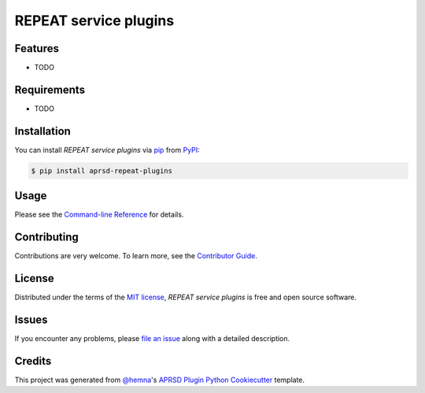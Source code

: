 REPEAT service plugins
======================

|PyPI| |Status| |Python Version| |License|

|Read the Docs| |Tests| |Codecov|

|pre-commit|

.. |PyPI| image:: https://img.shields.io/pypi/v/aprsd-repeat-plugins.svg
   :target: https://pypi.org/project/aprsd-repeat-plugins/
   :alt: PyPI
.. |Status| image:: https://img.shields.io/pypi/status/aprsd-repeat-plugins.svg
   :target: https://pypi.org/project/aprsd-repeat-plugins/
   :alt: Status
.. |Python Version| image:: https://img.shields.io/pypi/pyversions/aprsd-repeat-plugins
   :target: https://pypi.org/project/aprsd-repeat-plugins
   :alt: Python Version
.. |License| image:: https://img.shields.io/pypi/l/aprsd-repeat-plugins
   :target: https://opensource.org/licenses/MIT
   :alt: License
.. |Read the Docs| image:: https://img.shields.io/readthedocs/aprsd-repeat-plugins/latest.svg?label=Read%20the%20Docs
   :target: https://aprsd-repeat-plugins.readthedocs.io/
   :alt: Read the documentation at https://aprsd-repeat-plugins.readthedocs.io/
.. |Tests| image:: https://github.com/hemna/aprsd-repeat-plugins/workflows/Tests/badge.svg
   :target: https://github.com/hemna/aprsd-repeat-plugins/actions?workflow=Tests
   :alt: Tests
.. |Codecov| image:: https://codecov.io/gh/hemna/aprsd-repeat-plugins/branch/main/graph/badge.svg
   :target: https://codecov.io/gh/hemna/aprsd-repeat-plugins
   :alt: Codecov
.. |pre-commit| image:: https://img.shields.io/badge/pre--commit-enabled-brightgreen?logo=pre-commit&logoColor=white
   :target: https://github.com/pre-commit/pre-commit
   :alt: pre-commit


Features
--------

* TODO


Requirements
------------

* TODO


Installation
------------

You can install *REPEAT service plugins* via pip_ from PyPI_:

.. code:: console

   $ pip install aprsd-repeat-plugins


Usage
-----

Please see the `Command-line Reference <Usage_>`_ for details.


Contributing
------------

Contributions are very welcome.
To learn more, see the `Contributor Guide`_.


License
-------

Distributed under the terms of the `MIT license`_,
*REPEAT service plugins* is free and open source software.


Issues
------

If you encounter any problems,
please `file an issue`_ along with a detailed description.


Credits
-------

This project was generated from `@hemna`_'s `APRSD Plugin Python Cookiecutter`_ template.

.. _@hemna: https://github.com/hemna
.. _Cookiecutter: https://github.com/audreyr/cookiecutter
.. _MIT license: https://opensource.org/licenses/MIT
.. _PyPI: https://pypi.org/
.. _APRSD Plugin Python Cookiecutter: https://github.com/hemna/cookiecutter-aprsd-plugin
.. _file an issue: https://github.com/hemna/aprsd-repeat-plugins/issues
.. _pip: https://pip.pypa.io/
.. github-only
.. _Contributor Guide: CONTRIBUTING.rst
.. _Usage: https://aprsd-repeat-plugins.readthedocs.io/en/latest/usage.html
